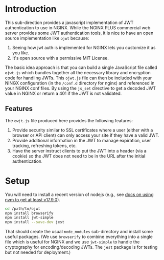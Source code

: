 

* Introduction

This sub-direction provides a javascript implementation of JWT
authentication to use in NGINX. While the NGINX PLUS commercial web
server provides some JWT authentication tools, it is nice to have an
open source implementation like =ojwt= because:

  1. Seeing how jwt auth is implemented for NGINX lets you customize
     it as you like.
  2. It's open source with a permissive MIT License.

The basic idea approach is that you can build a single JavaScript file
called =ojwt.js= which bundles together all the necessary library and
encryption code for handling JWTs. This =ojwt.js= file can then be
included with your NINGX configuration (in the =/conf.d= directory for
nginx) and referenced in your NGINX conf files. By using the =js_set=
directive to get a decoded JWT value in NGINX or return a 401 if the
JWT is not validated.

** Features

The =owjt.js= file produced here provides the following features:

  1. Provide security similar to SSL certificates where a user (either
     with a browser or API client) can only access your site if they
     have a valid JWT.
  2. Provide additional information in the JWT to manage expiration,
     user tracking, refreshing tokens, etc.
  3. Have the server instruct clients to put the JWT into a header
     (via a cookie) so the JWT does not need to be in the URL after
     the initial authentication.

* Setup

You will need to install a recent version of nodejs (e.g., see [[https://www.rosehosting.com/blog/how-to-install-nodejs-on-ubuntu-22-04/][docs on
using nvm to get at least v17.9.0]]).

#+BEGIN_SRC sh
cd /path/to/ojwt
npm install browserify
npm install jwt-simple
npm install --save-dev jest
#+END_SRC

That should create the usual =node_modules= sub-directory and install
some useful packages. (We use =browserify= to combine everything into
a single file which is useful for NGINX and we use =jwt-simple= to
handle the cryptography for encoding/decoding JWTs. The =jest= package
is for testing but not needed for deployment.)

